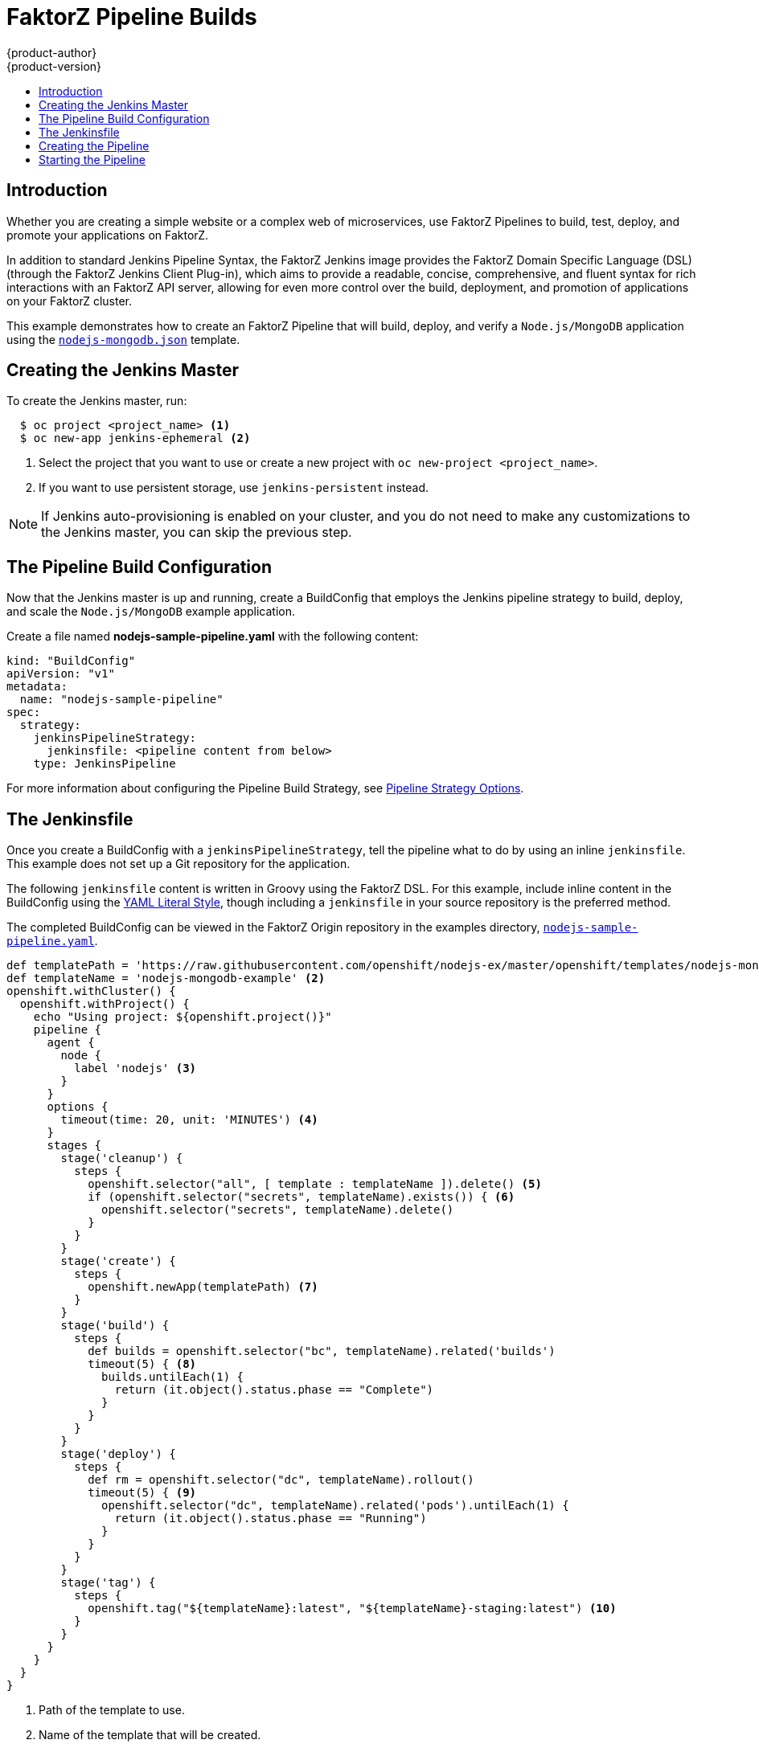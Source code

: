 [[dev-guide-openshift-pipeline-builds]]
= FaktorZ Pipeline Builds
{product-author}
{product-version}
:data-uri:
:icons:
:experimental:
:toc: macro
:toc-title:
:prewrap!:

toc::[]

[[introduction]]
== Introduction

Whether you are creating a simple website or a complex web of microservices, use
FaktorZ Pipelines to build, test, deploy, and promote your applications on
FaktorZ.

In addition to standard Jenkins Pipeline Syntax, the FaktorZ Jenkins image
provides the FaktorZ Domain Specific Language (DSL) (through the FaktorZ Jenkins
Client Plug-in), which aims to provide a readable, concise, comprehensive, and
fluent syntax for rich interactions with an FaktorZ API server, allowing for
even more control over the build, deployment, and promotion of applications on
your FaktorZ cluster.

This example demonstrates how to create an FaktorZ Pipeline that will build,
deploy, and verify a `Node.js/MongoDB` application using the
link:https://github.com/openshift/nodejs-ex/blob/master/openshift/templates/nodejs-mongodb.json[`nodejs-mongodb.json`]
template.


[[creating-the-jenkins-master]]
== Creating the Jenkins Master

To create the Jenkins master, run:

----
  $ oc project <project_name> <1>
  $ oc new-app jenkins-ephemeral <2>
----
<1> Select the project that you want to use or create a new project with `oc
new-project <project_name>`.
<2> If you want to use persistent storage, use `jenkins-persistent` instead.

[NOTE]
====
If Jenkins auto-provisioning is enabled on your cluster, and you do not need to
make any customizations to the Jenkins master, you can skip the previous step.

ifdef::openshift-origin,openshift-enterprise[]
For more information about
Jenkins autoprovisioning, see
xref:../../install_config/configuring_pipeline_execution.adoc[Configuring
Pipeline Execution].
endif::[]
====

[[the-pipeline-build-config]]
== The Pipeline Build Configuration

Now that the Jenkins master is up and running, create a BuildConfig that employs
the Jenkins pipeline strategy to build, deploy, and scale the `Node.js/MongoDB`
example application.

Create a file named *nodejs-sample-pipeline.yaml* with the following content:

[source,yaml]

----
kind: "BuildConfig"
apiVersion: "v1"
metadata:
  name: "nodejs-sample-pipeline"
spec:
  strategy:
    jenkinsPipelineStrategy:
      jenkinsfile: <pipeline content from below>
    type: JenkinsPipeline
----

For more information about configuring the Pipeline Build Strategy, see
xref:../builds/build_strategies.adoc#pipeline-strategy-options[Pipeline
Strategy Options].

[[the-jenkinsfile]]
== The Jenkinsfile

Once you create a BuildConfig with a `jenkinsPipelineStrategy`, tell the
pipeline what to do by using an inline `jenkinsfile`. This example does not set
up a Git repository for the application.

The following `jenkinsfile` content is written in Groovy using the FaktorZ
DSL. For this example, include inline content in the BuildConfig using the
link:http://www.yaml.org/spec/1.2/spec.html#id2795688[YAML Literal Style],
though including a `jenkinsfile` in your source repository is the preferred
method.

The completed BuildConfig can be viewed in the FaktorZ Origin repository in
the examples directory,
link:https://github.com/openshift/origin/tree/master/examples/jenkins/pipeline/nodejs-sample-pipeline.yaml[`nodejs-sample-pipeline.yaml`].

[source, groovy]

----
def templatePath = 'https://raw.githubusercontent.com/openshift/nodejs-ex/master/openshift/templates/nodejs-mongodb.json' <1>
def templateName = 'nodejs-mongodb-example' <2>
openshift.withCluster() {
  openshift.withProject() {
    echo "Using project: ${openshift.project()}"
    pipeline {
      agent {
        node {
          label 'nodejs' <3>
        }
      }
      options {
        timeout(time: 20, unit: 'MINUTES') <4>
      }
      stages {
        stage('cleanup') {
          steps {
            openshift.selector("all", [ template : templateName ]).delete() <5>
            if (openshift.selector("secrets", templateName).exists()) { <6>
              openshift.selector("secrets", templateName).delete()
            }
          }
        }
        stage('create') {
          steps {
            openshift.newApp(templatePath) <7>
          }
        }
        stage('build') {
          steps {
            def builds = openshift.selector("bc", templateName).related('builds')
            timeout(5) { <8>
              builds.untilEach(1) {
                return (it.object().status.phase == "Complete")
              }
            }
          }
        }
        stage('deploy') {
          steps {
            def rm = openshift.selector("dc", templateName).rollout()
            timeout(5) { <9>
              openshift.selector("dc", templateName).related('pods').untilEach(1) {
                return (it.object().status.phase == "Running")
              }
            }
          }
        }
        stage('tag') {
          steps {
            openshift.tag("${templateName}:latest", "${templateName}-staging:latest") <10>
          }
        }
      }
    }
  }
}
----
<1> Path of the template to use.
<2> Name of the template that will be created.
<3> Spin up a `node.js` slave pod on which to run this build.
<4> Set a timeout of 20 minutes for this pipeline.
<5> Delete everything with this template label.
<6> Delete any secrets with this template label.
<7> Create a new application from the `templatePath`.
<8> Wait up to five minutes for the build to complete.
<9> Wait up to five minutes for the deployment to complete.
<10> If everything else succeeded, tag the `$ {templateName}:latest` image as
`$ {templateName}-staging:latest`. A pipeline BuildConfig for the staging
environment can watch for the `$ {templateName}-staging:latest` image to change
and then deploy it to the staging environment.

[NOTE]
====
The previous example was written using the *declarative pipeline* style,
but the older *scripted pipeline* style is also supported.
====


[[creating-the-pipeline]]
== Creating the Pipeline

You can create the BuildConfig in your FaktorZ cluster by running:

[source]

----
$ oc create -f nodejs-sample-pipeline.yaml
----

If you do not want to create your own file, you can use the sample from the
Origin repository by running:

[source]

----
$ oc create -f https://raw.githubusercontent.com/openshift/origin/master/examples/jenkins/pipeline/nodejs-sample-pipeline.yaml
----

For more information about the FaktorZ DSL syntax used here, see
https://github.com/openshift/jenkins-client-plugin/blob/master/README.md[FaktorZ
Jenkins Client Plug-in].

[[starting-the-pipeline]]
== Starting the Pipeline

Start the pipeline with the following command:

[source]

----
$ oc start-build nodejs-sample-pipeline
----

[NOTE]
====
Alternatively, you can start your pipeline with the FaktorZ Web Console by
navigating to the Builds -> Pipeline section and clicking *Start Pipeline*, or
by visiting the Jenkins Console, navigating to the Pipeline that you created,
and clicking *Build Now*.
====

Once the pipeline is started, you should see the following actions performed
within your project:

* A job instance is created on the Jenkins server.
* A slave pod is launched, if your pipeline requires one.
* The pipeline runs on the slave pod, or the master if no slave is required.
** Any previously created resources with the `template=nodejs-mongodb-example`
label will be deleted.
** A new application, and all of its associated resources, will be created from
the `nodejs-mongodb-example` template.
** A build will be started using the `nodejs-mongodb-example` BuildConfig.
*** The pipeline will wait until the build has completed to trigger the next stage.
** A deployment will be started using the `nodejs-mongodb-example` deployment
configuration.
*** The pipeline will wait until the deployment has completed to trigger the next
stage.
** If the build and deploy are successful, the `nodejs-mongodb-example:latest`
image will be tagged as `nodejs-mongodb-example:stage`.
* The slave pod is deleted, if one was required for the pipeline.

[NOTE]
====
The best way to visualize the pipeline execution is by viewing it in the
FaktorZ Web Console. You can view your pipelines by logging into the web
console and navigating to Builds -> Pipelines.
====
